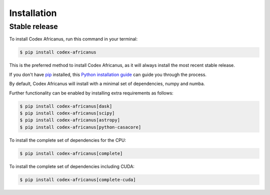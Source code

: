 .. highlight:: shell

============
Installation
============


Stable release
--------------

To install Codex Africanus, run this command in your terminal:

.. code-block:: console

    $ pip install codex-africanus

This is the preferred method to install Codex Africanus,
as it will always install the most recent stable release.

If you don't have `pip`_ installed, this `Python installation guide`_
can guide you through the process.

By default, Codex Africanus will install with a minimal set of
dependencies, numpy and numba.

Further functionality can be enabled by installing extra requirements
as follows:

.. code-block:: console

    $ pip install codex-africanus[dask]
    $ pip install codex-africanus[scipy]
    $ pip install codex-africanus[astropy]
    $ pip install codex-africanus[python-casacore]


To install the complete set of dependencies for the CPU:

.. code-block:: console

    $ pip install codex-africanus[complete]

To install the complete set of dependencies including CUDA:

.. code-block:: console

    $ pip install codex-africanus[complete-cuda]


.. _pip: https://pip.pypa.io
.. _Python installation guide: http://docs.python-guide.org/en/latest/starting/installation/
